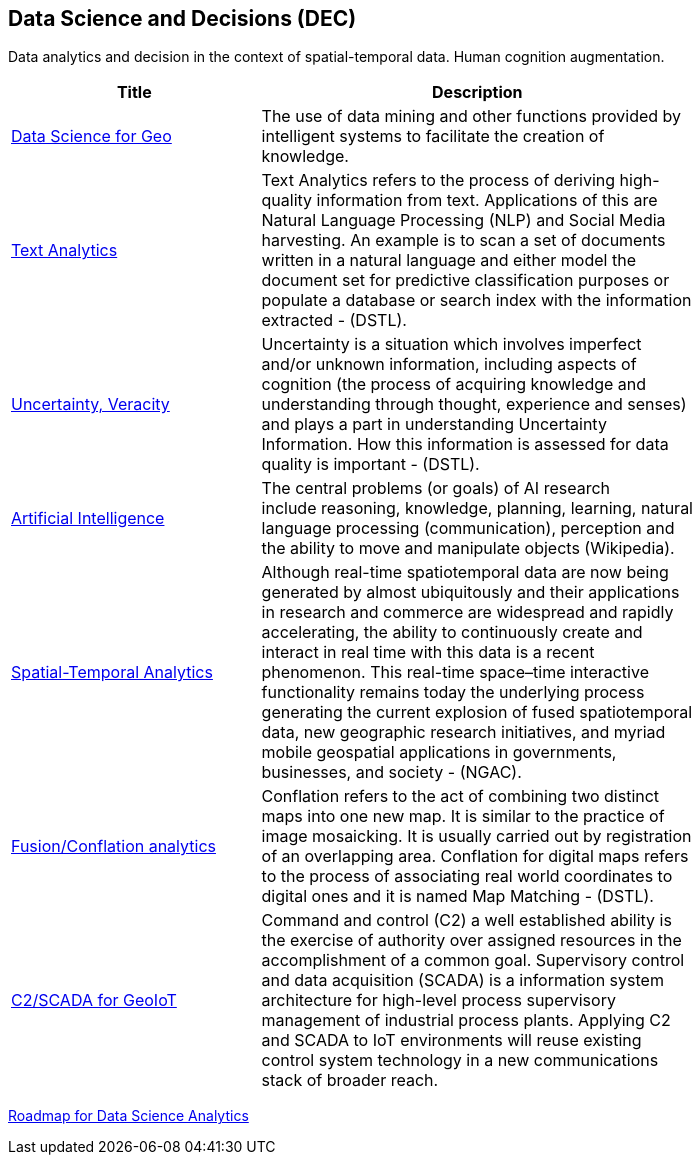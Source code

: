//////
comment
//////

<<<

== Data Science and Decisions (DEC)

Data analytics and decision in the context of spatial-temporal data.  Human cognition augmentation.

<<<

[width="80%", options="header"]
|=======================
|Title      |Description

|link:Trends/AssistedKnowledgeBuilding.adoc[Data Science for Geo]
|The use of data mining and other functions provided by intelligent systems to facilitate the creation of knowledge.

|link:Trends/TextAnalytics.adoc[Text Analytics]
|Text Analytics refers to the process of deriving high-quality information from text. Applications of this are Natural Language Processing (NLP) and Social Media harvesting. An example is to scan a set of documents written in a natural language and either model the document set for predictive classification purposes or populate a database or search index with the information extracted - (DSTL).

|link:Trends/UncertVeracity.adoc[Uncertainty, Veracity]
|Uncertainty is a situation which involves imperfect and/or unknown information, including aspects of cognition (the process of acquiring knowledge and understanding through thought, experience and senses) and plays a part in understanding Uncertainty Information. How this information is assessed for data quality is important - (DSTL).

|link:Trends/ArtificialIntelligence.adoc[Artificial Intelligence]
|The central problems (or goals) of AI research include reasoning, knowledge, planning, learning, natural language processing (communication), perception and the ability to move and manipulate objects (Wikipedia).

|link:Trends/SpatialTemporalAnalytics.adoc[Spatial-Temporal Analytics]
|Although real-time spatiotemporal data are now being generated by almost ubiquitously and their applications in research and commerce are widespread and rapidly accelerating, the ability to continuously create and interact in real time with this data is a recent phenomenon.  This real-time space–time interactive functionality remains today the underlying process generating the current explosion of fused spatiotemporal data, new geographic research initiatives, and myriad mobile geospatial applications in governments, businesses, and society - (NGAC).

|link:Trends/FusionConflationAnalyticsScalableAnalysisPortals.adoc[Fusion/Conflation analytics]
|Conflation refers to the act of combining two distinct maps into one new map. It is similar to the practice of image mosaicking. It is usually carried out by registration of an overlapping area. Conflation for digital maps refers to the process of associating real world coordinates to digital ones and it is named Map Matching - (DSTL).

|link:Trends/C2forIoT.adoc[C2/SCADA for GeoIoT]
|Command and control (C2) a well established ability is the exercise of authority over assigned resources in the accomplishment of a common goal. Supervisory control and data acquisition (SCADA) is a information system architecture for high-level process supervisory management of industrial process plants. Applying C2 and SCADA to IoT environments will reuse existing control system technology in a new communications stack of broader reach.



|=======================

link:DataScienceAnalyticsRoadmap/DataSciRoadmap.html[Roadmap for Data Science Analytics]
